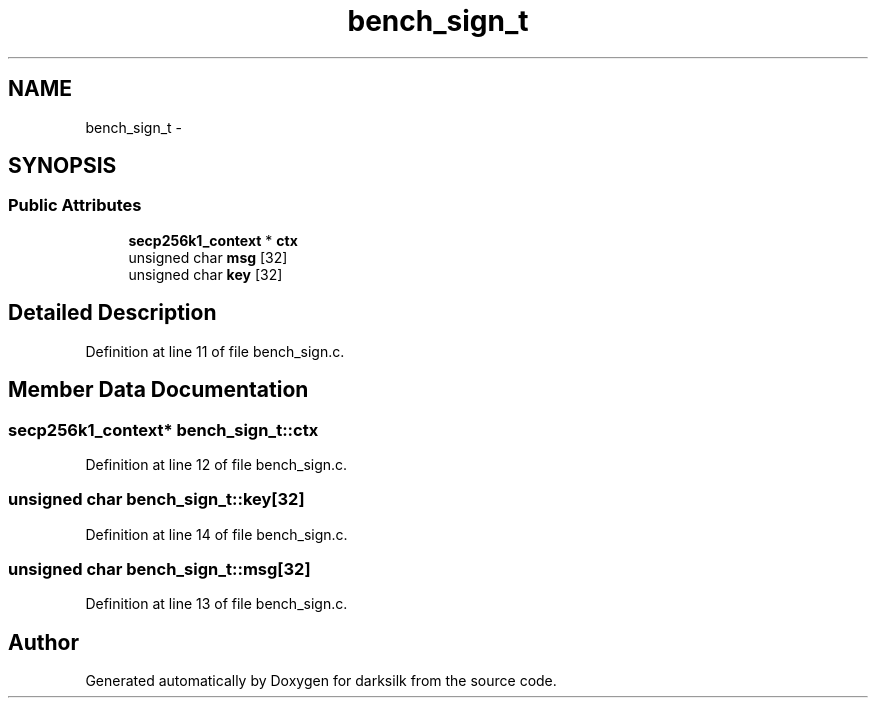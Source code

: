 .TH "bench_sign_t" 3 "Wed Feb 10 2016" "Version 1.0.0.0" "darksilk" \" -*- nroff -*-
.ad l
.nh
.SH NAME
bench_sign_t \- 
.SH SYNOPSIS
.br
.PP
.SS "Public Attributes"

.in +1c
.ti -1c
.RI "\fBsecp256k1_context\fP * \fBctx\fP"
.br
.ti -1c
.RI "unsigned char \fBmsg\fP [32]"
.br
.ti -1c
.RI "unsigned char \fBkey\fP [32]"
.br
.in -1c
.SH "Detailed Description"
.PP 
Definition at line 11 of file bench_sign\&.c\&.
.SH "Member Data Documentation"
.PP 
.SS "\fBsecp256k1_context\fP* bench_sign_t::ctx"

.PP
Definition at line 12 of file bench_sign\&.c\&.
.SS "unsigned char bench_sign_t::key[32]"

.PP
Definition at line 14 of file bench_sign\&.c\&.
.SS "unsigned char bench_sign_t::msg[32]"

.PP
Definition at line 13 of file bench_sign\&.c\&.

.SH "Author"
.PP 
Generated automatically by Doxygen for darksilk from the source code\&.
